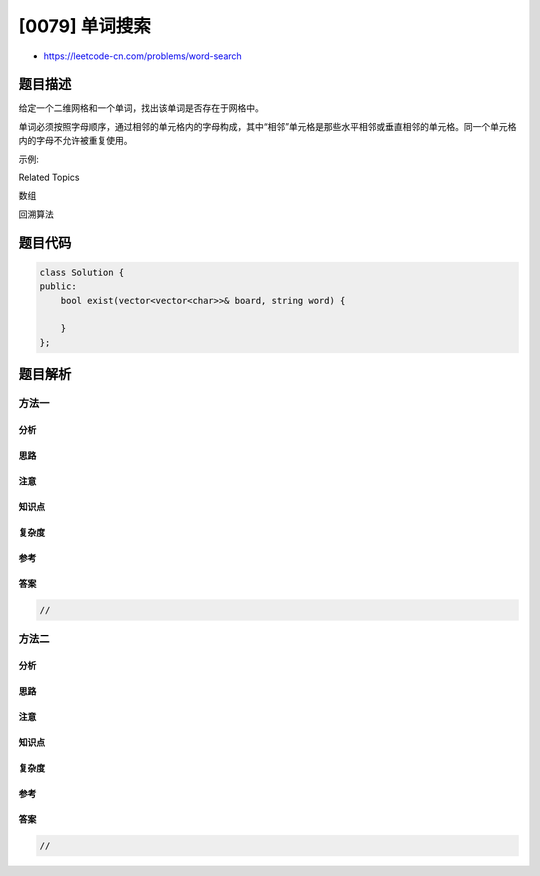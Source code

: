 [0079] 单词搜索
===============

-  https://leetcode-cn.com/problems/word-search

题目描述
--------

.. raw:: html

   <p>

给定一个二维网格和一个单词，找出该单词是否存在于网格中。

.. raw:: html

   </p>

.. raw:: html

   <p>

单词必须按照字母顺序，通过相邻的单元格内的字母构成，其中“相邻”单元格是那些水平相邻或垂直相邻的单元格。同一个单元格内的字母不允许被重复使用。

.. raw:: html

   </p>

.. raw:: html

   <p>

示例:

.. raw:: html

   </p>

.. raw:: html

   <pre>board =
   [
     [&#39;A&#39;,&#39;B&#39;,&#39;C&#39;,&#39;E&#39;],
     [&#39;S&#39;,&#39;F&#39;,&#39;C&#39;,&#39;S&#39;],
     [&#39;A&#39;,&#39;D&#39;,&#39;E&#39;,&#39;E&#39;]
   ]

   给定 word = &quot;<strong>ABCCED</strong>&quot;, 返回 <strong>true</strong>.
   给定 word = &quot;<strong>SEE</strong>&quot;, 返回 <strong>true</strong>.
   给定 word = &quot;<strong>ABCB</strong>&quot;, 返回 <strong>false</strong>.</pre>

.. raw:: html

   <div>

.. raw:: html

   <div>

Related Topics

.. raw:: html

   </div>

.. raw:: html

   <div>

.. raw:: html

   <li>

数组

.. raw:: html

   </li>

.. raw:: html

   <li>

回溯算法

.. raw:: html

   </li>

.. raw:: html

   </div>

.. raw:: html

   </div>

题目代码
--------

.. code:: cpp

    class Solution {
    public:
        bool exist(vector<vector<char>>& board, string word) {

        }
    };

题目解析
--------

方法一
~~~~~~

分析
^^^^

思路
^^^^

注意
^^^^

知识点
^^^^^^

复杂度
^^^^^^

参考
^^^^

答案
^^^^

.. code:: cpp

    //

方法二
~~~~~~

分析
^^^^

思路
^^^^

注意
^^^^

知识点
^^^^^^

复杂度
^^^^^^

参考
^^^^

答案
^^^^

.. code:: cpp

    //
